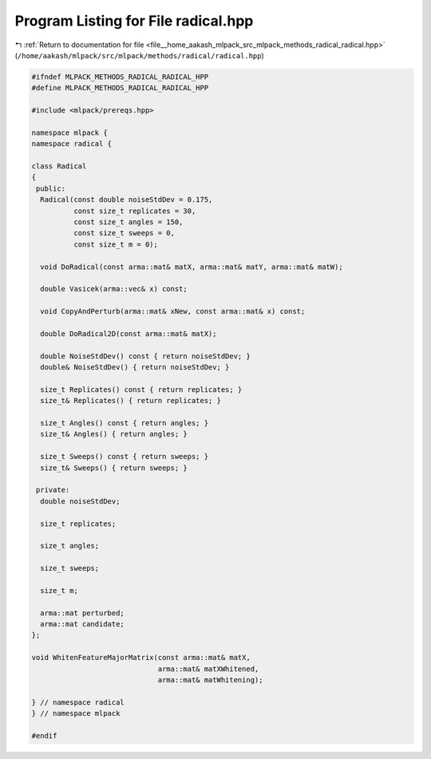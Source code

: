 
.. _program_listing_file__home_aakash_mlpack_src_mlpack_methods_radical_radical.hpp:

Program Listing for File radical.hpp
====================================

|exhale_lsh| :ref:`Return to documentation for file <file__home_aakash_mlpack_src_mlpack_methods_radical_radical.hpp>` (``/home/aakash/mlpack/src/mlpack/methods/radical/radical.hpp``)

.. |exhale_lsh| unicode:: U+021B0 .. UPWARDS ARROW WITH TIP LEFTWARDS

.. code-block:: cpp

   
   #ifndef MLPACK_METHODS_RADICAL_RADICAL_HPP
   #define MLPACK_METHODS_RADICAL_RADICAL_HPP
   
   #include <mlpack/prereqs.hpp>
   
   namespace mlpack {
   namespace radical {
   
   class Radical
   {
    public:
     Radical(const double noiseStdDev = 0.175,
             const size_t replicates = 30,
             const size_t angles = 150,
             const size_t sweeps = 0,
             const size_t m = 0);
   
     void DoRadical(const arma::mat& matX, arma::mat& matY, arma::mat& matW);
   
     double Vasicek(arma::vec& x) const;
   
     void CopyAndPerturb(arma::mat& xNew, const arma::mat& x) const;
   
     double DoRadical2D(const arma::mat& matX);
   
     double NoiseStdDev() const { return noiseStdDev; }
     double& NoiseStdDev() { return noiseStdDev; }
   
     size_t Replicates() const { return replicates; }
     size_t& Replicates() { return replicates; }
   
     size_t Angles() const { return angles; }
     size_t& Angles() { return angles; }
   
     size_t Sweeps() const { return sweeps; }
     size_t& Sweeps() { return sweeps; }
   
    private:
     double noiseStdDev;
   
     size_t replicates;
   
     size_t angles;
   
     size_t sweeps;
   
     size_t m;
   
     arma::mat perturbed;
     arma::mat candidate;
   };
   
   void WhitenFeatureMajorMatrix(const arma::mat& matX,
                                 arma::mat& matXWhitened,
                                 arma::mat& matWhitening);
   
   } // namespace radical
   } // namespace mlpack
   
   #endif
